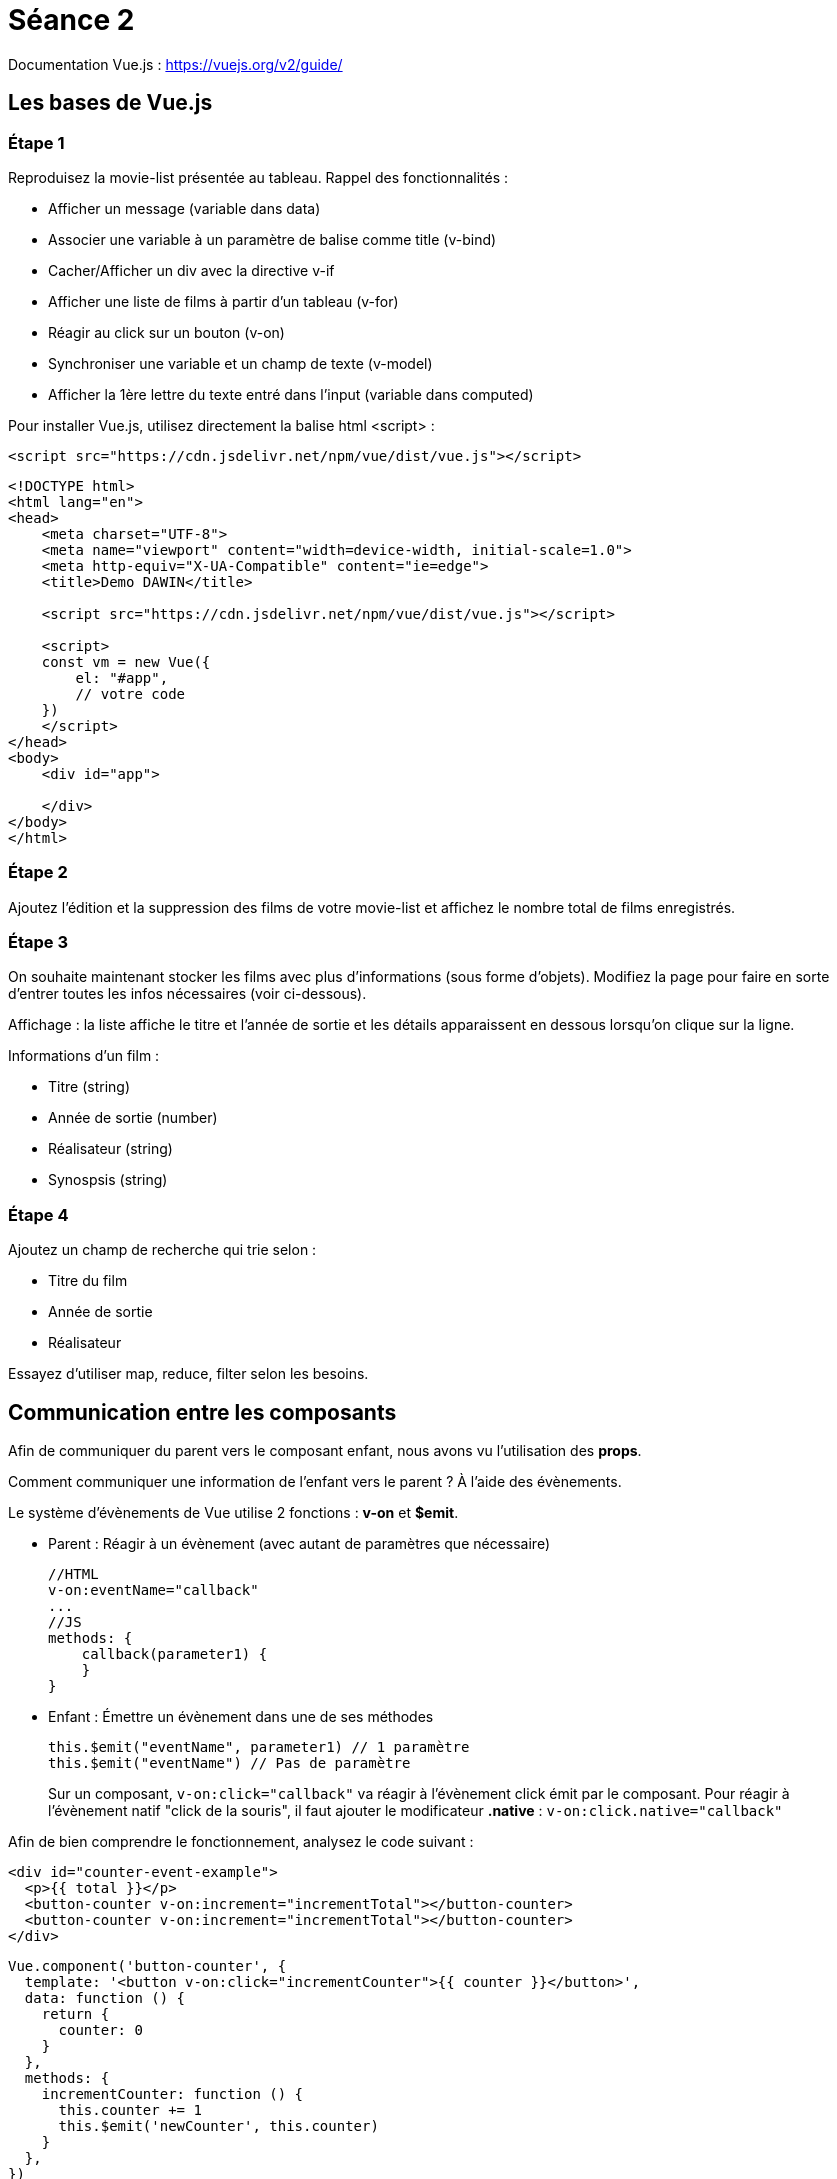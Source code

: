 :step: 0
:source-highlighter: highlightjs

= Séance 2

Documentation Vue.js : https://vuejs.org/v2/guide/

== Les bases de Vue.js

=== Étape 1

Reproduisez la movie-list présentée au tableau. Rappel des fonctionnalités :

* Afficher un message (variable dans data)
* Associer une variable à un paramètre de balise comme title (v-bind)
* Cacher/Afficher un div avec la directive v-if
* Afficher une liste de films à partir d'un tableau (v-for)
* Réagir au click sur un bouton (v-on)
* Synchroniser une variable et un champ de texte (v-model)
* Afficher la 1ère lettre du texte entré dans l'input (variable dans computed)

Pour installer Vue.js, utilisez directement la balise html <script> :

`<script src="https://cdn.jsdelivr.net/npm/vue/dist/vue.js"></script>`

```html
<!DOCTYPE html>
<html lang="en">
<head>
    <meta charset="UTF-8">
    <meta name="viewport" content="width=device-width, initial-scale=1.0">
    <meta http-equiv="X-UA-Compatible" content="ie=edge">
    <title>Demo DAWIN</title>

    <script src="https://cdn.jsdelivr.net/npm/vue/dist/vue.js"></script>

    <script>
    const vm = new Vue({
        el: "#app",
        // votre code
    })
    </script>
</head>
<body>
    <div id="app">

    </div>
</body>
</html>
```

=== Étape 2

Ajoutez l'édition et la suppression des films de votre movie-list et affichez le nombre total de films enregistrés.

=== Étape 3

On souhaite maintenant stocker les films avec plus d'informations (sous forme d'objets). Modifiez la page pour faire en sorte d'entrer toutes les infos nécessaires (voir ci-dessous).

Affichage : la liste affiche le titre et l'année de sortie et les détails apparaissent en dessous lorsqu'on clique sur la ligne.

Informations d'un film :

* Titre (string)
* Année de sortie (number)
* Réalisateur (string)
* Synospsis (string)

=== Étape 4

Ajoutez un champ de recherche qui trie selon :

* Titre du film
* Année de sortie
* Réalisateur

Essayez d'utiliser map, reduce, filter selon les besoins.

== Communication entre les composants

Afin de communiquer du parent vers le composant enfant, nous avons vu l'utilisation des *props*.

Comment communiquer une information de l'enfant vers le parent ? À l'aide des évènements.

Le système d'évènements de Vue utilise 2 fonctions : *v-on* et *$emit*.

* Parent : Réagir à un évènement (avec autant de paramètres que nécessaire)
+
```js
//HTML
v-on:eventName="callback"
...
//JS
methods: {
    callback(parameter1) {
    }
}
```

* Enfant : Émettre un évènement dans une de ses méthodes
+
```js
this.$emit("eventName", parameter1) // 1 paramètre
this.$emit("eventName") // Pas de paramètre
```

> Sur un composant, `v-on:click="callback"` va réagir à l'évènement click émit par le composant. Pour réagir à l'évènement natif "click de la souris", il faut ajouter le modificateur *.native* : `v-on:click.native="callback"`


Afin de bien comprendre le fonctionnement, analysez le code suivant :
```xml
<div id="counter-event-example">
  <p>{{ total }}</p>
  <button-counter v-on:increment="incrementTotal"></button-counter>
  <button-counter v-on:increment="incrementTotal"></button-counter>
</div>
```
```js
Vue.component('button-counter', {
  template: '<button v-on:click="incrementCounter">{{ counter }}</button>',
  data: function () {
    return {
      counter: 0
    }
  },
  methods: {
    incrementCounter: function () {
      this.counter += 1
      this.$emit('newCounter', this.counter)
    }
  },
})

new Vue({
  el: '#counter-event-example',
  data: {
    total: 0
  },
  methods: {
    incrementTotal: function (counter) {
      this.total = counter
    }
  }
})
```

=== Étape 5

Créez le composant movie-item qui va prendre en paramètre un objet film (Vue.component et props).

=== Étape 6

Ajoutez à la liste de films version composants (*movie-item*) les boutons d'édition et de suppression.